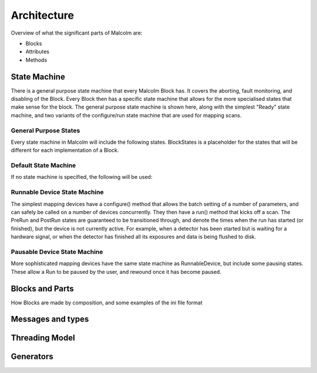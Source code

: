 Architecture
============

Overview of what the significant parts of Malcolm are:

- Blocks
- Attributes
- Methods

State Machine
-------------

There is a general purpose state machine that every Malcolm Block has. It covers
the aborting, fault monitoring, and disabling of the Block. Every Block then
has a specific state machine that allows for the more specialised states that
make sense for the block. The general purpose state machine is shown here,
along with the simplest "Ready" state machine, and two variants of the
configure/run state machine that are used for mapping scans.

General Purpose States
~~~~~~~~~~~~~~~~~~~~~~

Every state machine in Malcolm will include the following states. BlockStates
is a placeholder for the states that will be different for each implementation
of a Block.

.. uml::
    !include docs/stateMachineDefs.iuml

    state canDisable {
        state canError {
            state BlockStates {
                state ___ <<Rest>>
                ___ : Rest state
                Resetting -left-> ___
            }

            BlockStates : Has one or more Rest states that Resetting can
            BlockStates : transition to. May contain other block specific states

            BlockStates -down-> Aborting : Abort
            Aborting -right-> Aborted
            state Aborted <<Abort>>
            Aborted : Rest state
            Aborted -up-> Resetting : Reset
        }
        canError -right-> Fault : Error

        state Fault <<Fault>>
        Fault : Rest state
        Fault --> Resetting : Reset
    }
    canDisable --> Disabled : Disable

    state Disabled <<Disabled>>
    Disabled : Rest state
    Disabled --> Resetting : Reset
    [*] -right-> Disabled


Default State Machine
~~~~~~~~~~~~~~~~~~~~~

If no state machine is specified, the following will be used:

.. uml::
    !include docs/stateMachineDefs.iuml

    Resetting -left-> Ready

    state Ready <<Rest>>
    Ready : Rest state

Runnable Device State Machine
~~~~~~~~~~~~~~~~~~~~~~~~~~~~~

The simplest mapping devices have a configure() method that allows the batch
setting of a number of parameters, and can safely be called on a number of
devices concurrently. They then have a run() method that kicks off a scan. The
PreRun and PostRun states are guaranteed to be transitioned through, and denote
the times when the run has started (or finished), but the device is not
currently active. For example, when a detector has been started but is waiting
for a hardware signal, or when the detector has finished all its exposures and
data is being flushed to disk.

.. uml::
    !include docs/stateMachineDefs.iuml

    Resetting --> Idle
    state Idle <<Rest>>
    Idle : Rest state
    Idle -right-> Configuring : Configure
    Configuring -right-> Ready
    state Ready <<Rest>>
    Ready -right-> PreRun : Run
    PreRun -right-> Running
    Running -right-> PostRun
    PostRun -left-> Ready
    PostRun -left-> Idle
    Ready --> Resetting : Reset
    Ready : Rest state

Pausable Device State Machine
~~~~~~~~~~~~~~~~~~~~~~~~~~~~~

More sophisticated mapping devices have the same state machine as
RunnableDevice, but include some pausing states. These allow a Run to be paused
by the user, and rewound once it has become paused.

.. uml::
    !include docs/stateMachineDefs.iuml

    Resetting --> Idle
    state Idle <<Rest>>
    Idle : Rest state
    Idle -right-> Configuring : Configure
    Configuring -right-> Ready
    state Ready <<Rest>>
    Ready -right-> PreRun : Run
    PreRun -right-> Running
    Running -right-> PostRun
    PostRun -left-> Ready
    PostRun -left-> Idle
    Ready --> Resetting : Reset
    Ready : Rest state

    Running -down-> Pausing : Pause
    PreRun -down-> Pausing : Pause
    Pausing -right-> Paused
    Paused -left-> Pausing : Rewind
    Ready -down-> Rewinding : Rewind
    Rewinding -up-> Ready
    Paused -up-> Running : Resume




Blocks and Parts
----------------

How Blocks are made by composition, and some examples of the ini file format

Messages and types
------------------

Threading Model
---------------

Generators
----------



